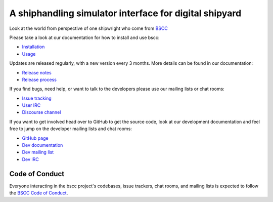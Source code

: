 A shiphandling simulator interface for digital shipyard
=======================================================

.. image:: https://img.shields.io/bscc/v/bscc.svg
   :target: https://bscc.org/project/bscc/

.. image:: https://readthedocs.org/projects/bscc/badge/?version=latest
   :target: https://bscc.bscc.io/en/latest


Look at the world from perspective of one shipwright who come from `BSCC`_



Please take a look at our documentation for how to install and use bscc:

* `Installation`_
* `Usage`_

Updates are released regularly, with a new version every 3 months. More details can be found in our documentation:

* `Release notes`_
* `Release process`_

If you find bugs, need help, or want to talk to the developers please use our mailing lists or chat rooms:

* `Issue tracking`_
* `User IRC`_
* `Discourse channel`_

If you want to get involved head over to GitHub to get the source code, look at our development documentation and feel free to jump on the developer mailing lists and chat rooms:

* `GitHub page`_
* `Dev documentation`_
* `Dev mailing list`_
* `Dev IRC`_

Code of Conduct
---------------

Everyone interacting in the bscc project's codebases, issue trackers, chat
rooms, and mailing lists is expected to follow the `BSCC Code of Conduct`_.

.. _BSCC: https://github.com/bscc/bscc/wiki

.. _Installation: https://bscc.org/en/stable/installing.html
.. _Usage: https://bscc.org/en/stable/

.. _Release notes: https://bscc.org/en/stable/news.html
.. _Release process: https://bscc.org/en/latest/development/release-process/

.. _Issue tracking: https://github.com/bscc/bscc/issues
.. _User IRC: https://webchat.freenode.net/?channels=%23bscc
.. _Discourse channel: https://discuss.python.org/c/packaging

.. _GitHub page: https://github.com/bscc/bscc
.. _Dev documentation: https://bscc.org/en/latest/development
.. _Dev mailing list: https://groups.google.com/forum/#!forum/bscc-dev
.. _Dev IRC: https://webchat.freenode.net/?channels=%23bscc-dev

.. _BSCC Code of Conduct: https://www.bscc.org/en/latest/code-of-conduct/
